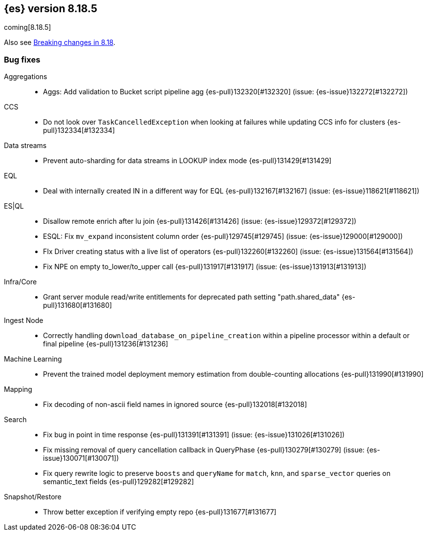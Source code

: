 [[release-notes-8.18.5]]
== {es} version 8.18.5

coming[8.18.5]

Also see <<breaking-changes-8.18,Breaking changes in 8.18>>.

[[bug-8.18.5]]
[float]
=== Bug fixes

Aggregations::
* Aggs: Add validation to Bucket script pipeline agg {es-pull}132320[#132320] (issue: {es-issue}132272[#132272])

CCS::
* Do not look over `TaskCancelledException` when looking at failures while updating CCS info for clusters {es-pull}132334[#132334]

Data streams::
* Prevent auto-sharding for data streams in LOOKUP index mode {es-pull}131429[#131429]

EQL::
* Deal with internally created IN in a different way for EQL {es-pull}132167[#132167] (issue: {es-issue}118621[#118621])

ES|QL::
* Disallow remote enrich after lu join {es-pull}131426[#131426] (issue: {es-issue}129372[#129372])
* ESQL: Fix `mv_expand` inconsistent column order {es-pull}129745[#129745] (issue: {es-issue}129000[#129000])
* FIx Driver creating status with a live list of operators {es-pull}132260[#132260] (issue: {es-issue}131564[#131564])
* Fix NPE on empty to_lower/to_upper call {es-pull}131917[#131917] (issue: {es-issue}131913[#131913])

Infra/Core::
* Grant server module read/write entitlements for deprecated path setting "path.shared_data" {es-pull}131680[#131680]

Ingest Node::
* Correctly handling `download_database_on_pipeline_creation` within a pipeline processor within a default or final pipeline {es-pull}131236[#131236]

Machine Learning::
* Prevent the trained model deployment memory estimation from double-counting allocations {es-pull}131990[#131990]

Mapping::
* Fix decoding of non-ascii field names in ignored source {es-pull}132018[#132018]

Search::
* Fix bug in point in time response {es-pull}131391[#131391] (issue: {es-issue}131026[#131026])
* Fix missing removal of query cancellation callback in QueryPhase {es-pull}130279[#130279] (issue: {es-issue}130071[#130071])
* Fix query rewrite logic to preserve `boosts` and `queryName` for `match`, `knn`, and `sparse_vector` queries on semantic_text fields {es-pull}129282[#129282]

Snapshot/Restore::
* Throw better exception if verifying empty repo {es-pull}131677[#131677]


